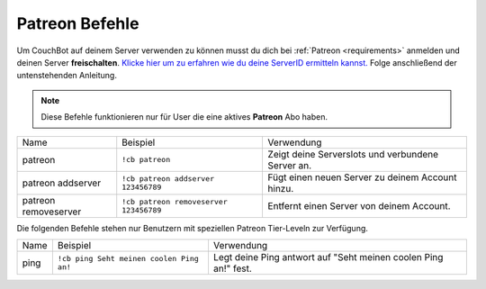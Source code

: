 .. _patreon:

===============
Patreon Befehle
===============

Um CouchBot auf deinem Server verwenden zu können musst du dich bei :ref:`Patreon <requirements>` anmelden und deinen Server **freischalten**. 
`Klicke hier um zu erfahren wie du deine ServerID ermitteln kannst. <https://support.discord.com/hc/de/articles/206346498-Wie-finde-ich-meine-Server-ID->`_
Folge anschließend der untenstehenden Anleitung.

.. note:: Diese Befehle funktionieren nur für User die eine aktives **Patreon** Abo haben.

+----------------------+----------------------------------------+---------------------------------------------------+
| Name                 | Beispiel                               | Verwendung                                        |
+----------------------+----------------------------------------+---------------------------------------------------+
| patreon              | ``!cb patreon``                        | Zeigt deine Serverslots und verbundene Server an. |
+----------------------+----------------------------------------+---------------------------------------------------+
| patreon addserver    | ``!cb patreon addserver 123456789``    | Fügt einen neuen Server zu deinem Account hinzu.  |
+----------------------+----------------------------------------+---------------------------------------------------+
| patreon removeserver | ``!cb patreon removeserver 123456789`` | Entfernt einen Server von deinem Account.         |
+----------------------+----------------------------------------+---------------------------------------------------+

Die folgenden Befehle stehen nur Benutzern mit speziellen Patreon Tier-Leveln zur Verfügung.

+------+------------------------------------------+----------------------------------------------------------------+
| Name | Beispiel                                 | Verwendung                                                     |
+------+------------------------------------------+----------------------------------------------------------------+
| ping | ``!cb ping Seht meinen coolen Ping an!`` | Legt deine Ping antwort auf "Seht meinen coolen Ping an!" fest.|
+------+------------------------------------------+----------------------------------------------------------------+
